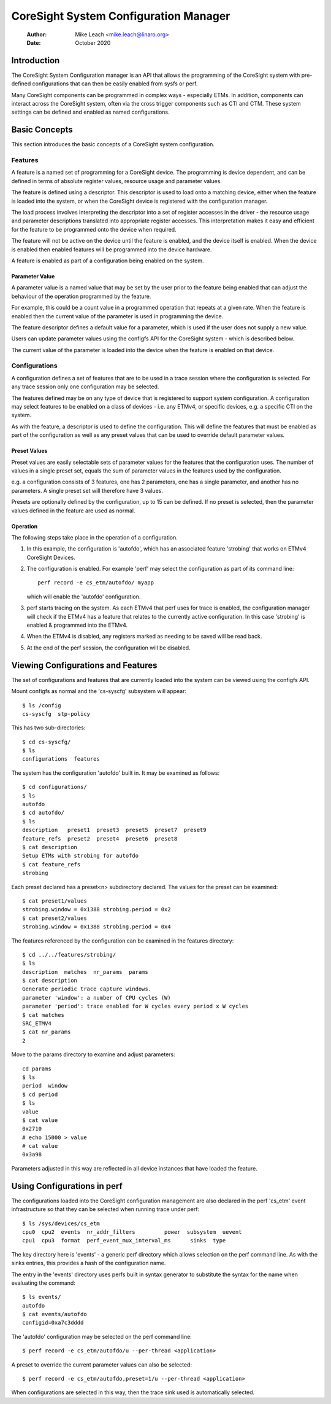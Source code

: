 .. SPDX-License-Identifier: GPL-2.0

======================================
CoreSight System Configuration Manager
======================================

    :Author:   Mike Leach <mike.leach@linaro.org>
    :Date:     October 2020

Introduction
============

The CoreSight System Configuration manager is an API that allows the
programming of the CoreSight system with pre-defined configurations that
can then be easily enabled from sysfs or perf.

Many CoreSight components can be programmed in complex ways - especially ETMs.
In addition, components can interact across the CoreSight system, often via
the cross trigger components such as CTI and CTM. These system settings can
be defined and enabled as named configurations.


Basic Concepts
==============

This section introduces the basic concepts of a CoreSight system configuration.


Features
--------

A feature is a named set of programming for a CoreSight device. The programming
is device dependent, and can be defined in terms of absolute register values,
resource usage and parameter values.

The feature is defined using a descriptor. This descriptor is used to load onto
a matching device, either when the feature is loaded into the system, or when the
CoreSight device is registered with the configuration manager.

The load process involves interpreting the descriptor into a set of register
accesses in the driver - the resource usage and parameter descriptions
translated into appropriate register accesses. This interpretation makes it easy
and efficient for the feature to be programmed onto the device when required.

The feature will not be active on the device until the feature is enabled, and
the device itself is enabled. When the device is enabled then enabled features
will be programmed into the device hardware.

A feature is enabled as part of a configuration being enabled on the system.


Parameter Value
~~~~~~~~~~~~~~~

A parameter value is a named value that may be set by the user prior to the
feature being enabled that can adjust the behaviour of the operation programmed
by the feature.

For example, this could be a count value in a programmed operation that repeats
at a given rate. When the feature is enabled then the current value of the
parameter is used in programming the device.

The feature descriptor defines a default value for a parameter, which is used
if the user does not supply a new value.

Users can update parameter values using the configfs API for the CoreSight
system - which is described below.

The current value of the parameter is loaded into the device when the feature
is enabled on that device.


Configurations
--------------

A configuration defines a set of features that are to be used in a trace
session where the configuration is selected. For any trace session only one
configuration may be selected.

The features defined may be on any type of device that is registered
to support system configuration. A configuration may select features to be
enabled on a class of devices - i.e. any ETMv4, or specific devices, e.g. a
specific CTI on the system.

As with the feature, a descriptor is used to define the configuration.
This will define the features that must be enabled as part of the configuration
as well as any preset values that can be used to override default parameter
values.


Preset Values
~~~~~~~~~~~~~

Preset values are easily selectable sets of parameter values for the features
that the configuration uses. The number of values in a single preset set, equals
the sum of parameter values in the features used by the configuration.

e.g. a configuration consists of 3 features, one has 2 parameters, one has
a single parameter, and another has no parameters. A single preset set will
therefore have 3 values.

Presets are optionally defined by the configuration, up to 15 can be defined.
If no preset is selected, then the parameter values defined in the feature
are used as normal.


Operation
~~~~~~~~~

The following steps take place in the operation of a configuration.

1) In this example, the configuration is 'autofdo', which has an
   associated feature 'strobing' that works on ETMv4 CoreSight Devices.

2) The configuration is enabled. For example 'perf' may select the
   configuration as part of its command line::

    perf record -e cs_etm/autofdo/ myapp

   which will enable the 'autofdo' configuration.

3) perf starts tracing on the system. As each ETMv4 that perf uses for
   trace is enabled,  the configuration manager will check if the ETMv4
   has a feature that relates to the currently active configuration.
   In this case 'strobing' is enabled & programmed into the ETMv4.

4) When the ETMv4 is disabled, any registers marked as needing to be
   saved will be read back.

5) At the end of the perf session, the configuration will be disabled.


Viewing Configurations and Features
===================================

The set of configurations and features that are currently loaded into the
system can be viewed using the configfs API.

Mount configfs as normal and the 'cs-syscfg' subsystem will appear::

    $ ls /config
    cs-syscfg  stp-policy

This has two sub-directories::

    $ cd cs-syscfg/
    $ ls
    configurations  features

The system has the configuration 'autofdo' built in. It may be examined as
follows::

    $ cd configurations/
    $ ls
    autofdo
    $ cd autofdo/
    $ ls
    description   preset1  preset3  preset5  preset7  preset9
    feature_refs  preset2  preset4  preset6  preset8
    $ cat description
    Setup ETMs with strobing for autofdo
    $ cat feature_refs
    strobing

Each preset declared has a preset<n> subdirectory declared. The values for
the preset can be examined::

    $ cat preset1/values
    strobing.window = 0x1388 strobing.period = 0x2
    $ cat preset2/values
    strobing.window = 0x1388 strobing.period = 0x4

The features referenced by the configuration can be examined in the features
directory::

    $ cd ../../features/strobing/
    $ ls
    description  matches  nr_params  params
    $ cat description
    Generate periodic trace capture windows.
    parameter 'window': a number of CPU cycles (W)
    parameter 'period': trace enabled for W cycles every period x W cycles
    $ cat matches
    SRC_ETMV4
    $ cat nr_params
    2

Move to the params directory to examine and adjust parameters::

    cd params
    $ ls
    period  window
    $ cd period
    $ ls
    value
    $ cat value
    0x2710
    # echo 15000 > value
    # cat value
    0x3a98

Parameters adjusted in this way are reflected in all device instances that have
loaded the feature.


Using Configurations in perf
============================

The configurations loaded into the CoreSight configuration management are
also declared in the perf 'cs_etm' event infrastructure so that they can
be selected when running trace under perf::

    $ ls /sys/devices/cs_etm
    cpu0  cpu2  events  nr_addr_filters		power  subsystem  uevent
    cpu1  cpu3  format  perf_event_mux_interval_ms	sinks  type

The key directory here is 'events' - a generic perf directory which allows
selection on the perf command line. As with the sinks entries, this provides
a hash of the configuration name.

The entry in the 'events' directory uses perfs built in syntax generator
to substitute the syntax for the name when evaluating the command::

    $ ls events/
    autofdo
    $ cat events/autofdo
    configid=0xa7c3dddd

The 'autofdo' configuration may be selected on the perf command line::

    $ perf record -e cs_etm/autofdo/u --per-thread <application>

A preset to override the current parameter values can also be selected::

    $ perf record -e cs_etm/autofdo,preset=1/u --per-thread <application>

When configurations are selected in this way, then the trace sink used is
automatically selected.
